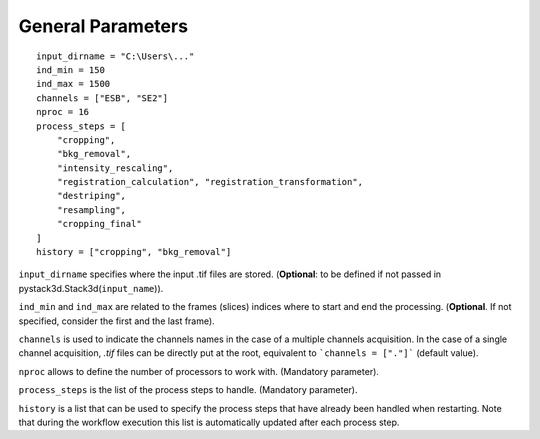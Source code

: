 General Parameters
==================

::

    input_dirname = "C:\Users\..."
    ind_min = 150
    ind_max = 1500
    channels = ["ESB", "SE2"]
    nproc = 16
    process_steps = [
        "cropping",
        "bkg_removal",
        "intensity_rescaling",
        "registration_calculation", "registration_transformation",
        "destriping",
        "resampling",
        "cropping_final"
    ]
    history = ["cropping", "bkg_removal"]

``input_dirname`` specifies where the input .tif files are stored. (**Optional**: to be defined if not passed in pystack3d.Stack3d(``input_name``)).

``ind_min`` and ``ind_max`` are related to the frames (slices) indices where to start and end the processing. (**Optional**. If not specified, consider the first and the last frame).

``channels`` is used to indicate the channels names in the case of a multiple channels acquisition. In the case of a single channel acquisition, `.tif` files can be directly put at the root, equivalent to  ```channels = ["."]``` (default value).

``nproc`` allows to define the number of processors to work with. (Mandatory parameter).

``process_steps`` is the list of the process steps to handle. (Mandatory parameter).

``history`` is a list that can be used to specify the process steps that have already been handled when restarting. Note that during the workflow execution this list is automatically updated after each process step.
